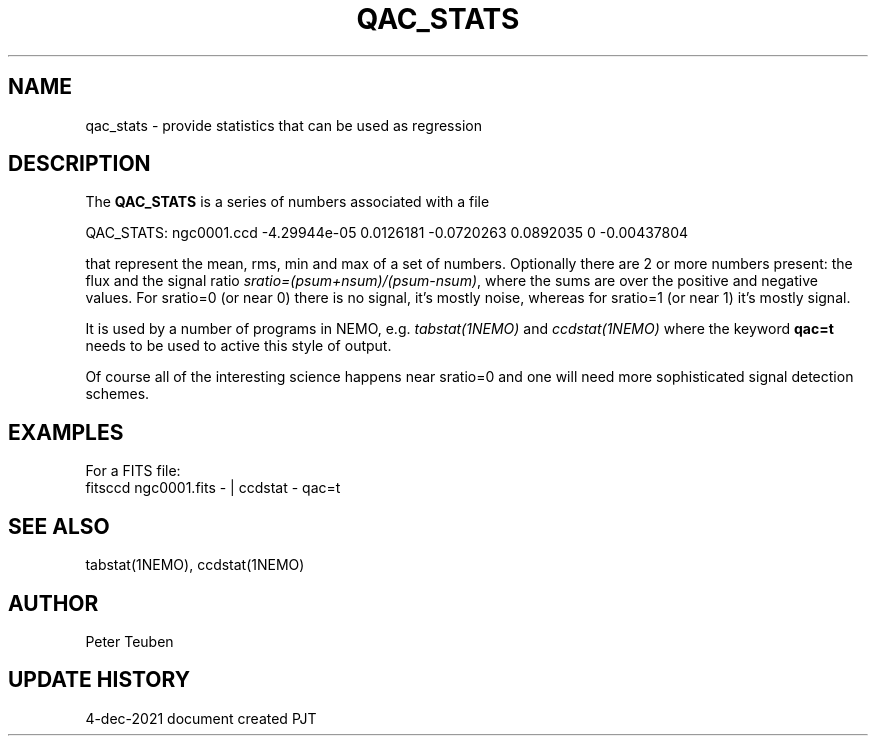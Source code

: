 .TH QAC_STATS 5NEMO "4 December 2021"

.SH "NAME"
qac_stats \- provide statistics that can be used as regression

.SH "DESCRIPTION"
The \fBQAC_STATS\fP is a series of numbers associated with a file
.nf

      QAC_STATS: ngc0001.ccd -4.29944e-05 0.0126181 -0.0720263 0.0892035  0 -0.00437804

.fi
that represent
the mean, rms, min and max of a set of numbers. Optionally there are 2 or more numbers
present: the flux and the signal ratio \fIsratio=(psum+nsum)/(psum-nsum)\fP, where the sums
are over the positive and negative values. For sratio=0 (or near 0) there is no signal,
it's mostly noise, whereas for sratio=1 (or near 1) it's mostly signal.
.PP
It is used by a number of programs in NEMO, e.g. \fItabstat(1NEMO)\fP and \fIccdstat(1NEMO)\fP
where the keyword \fBqac=t\fP needs to be used to active this style of output.
.PP
Of course all of the interesting science happens near sratio=0 and one will need more sophisticated
signal detection schemes.
.SH "EXAMPLES"
For a FITS file:
.nf
   fitsccd ngc0001.fits - | ccdstat - qac=t
.fi

.SH "SEE ALSO"
tabstat(1NEMO), ccdstat(1NEMO)

.SH "AUTHOR"
Peter Teuben

.SH "UPDATE HISTORY"
.nf
.ta +1.0i +4.0i
4-dec-2021   document created     PJT
.fi
